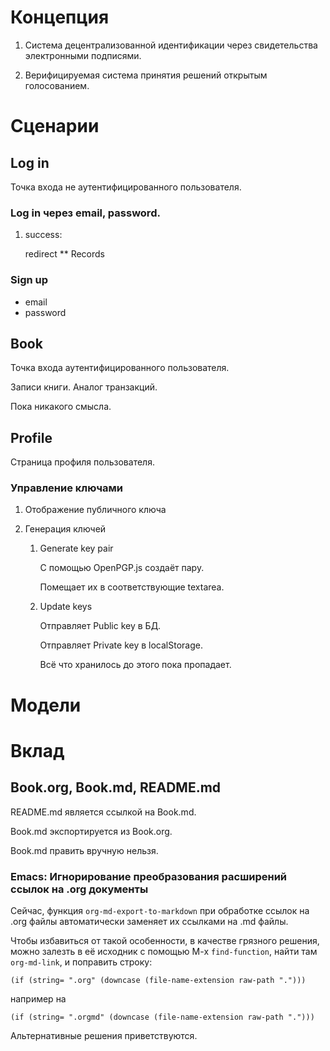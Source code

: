 * Концепция
  1. Система децентрализованной идентификации через свидетельства электронными
     подписями.

  2. Верифицируемая система принятия решений открытым голосованием.

* Сценарии
** Log in
   Точка входа не аутентифицированного пользователя.

*** Log in через email, password.
**** success:
     redirect ** Records

*** Sign up
    * email
    * password

** Book
   Точка входа аутентифицированного пользователя.

   Записи книги. Аналог транзакций.

   Пока никакого смысла.

** Profile
   Страница профиля пользователя.

*** Управление ключами
**** Отображение публичного ключа
**** Генерация ключей
***** Generate key pair
      С помощью OpenPGP.js создаёт пару.

      Помещает их в соответствующие textarea.

***** Update keys
      Отправляет Public key в БД.

      Отправляет Private key в localStorage.

      Всё что хранилось до этого пока пропадает.

* Модели
* Вклад
** Book.org, Book.md, README.md
   README.md является ссылкой на Book.md.

   Book.md экспортируется из Book.org.

   Book.md править вручную нельзя.
*** Emacs: Игнорирование преобразования расширений ссылок на .org документы
    Сейчас, функция ~org-md-export-to-markdown~ при обработке ссылок на .org
    файлы автоматически заменяет их ссылками на .md файлы.

    Чтобы избавиться от такой особенности, в качестве грязного решения, можно
    залезть в её исходник с помощью M-x ~find-function~, найти там
    ~org-md-link~, и поправить строку:

    #+begin_src elisp
      (if (string= ".org" (downcase (file-name-extension raw-path ".")))
    #+end_src

    например на

    #+begin_src elisp
      (if (string= ".orgmd" (downcase (file-name-extension raw-path ".")))
    #+end_src

    Альтернативные решения приветствуются.
